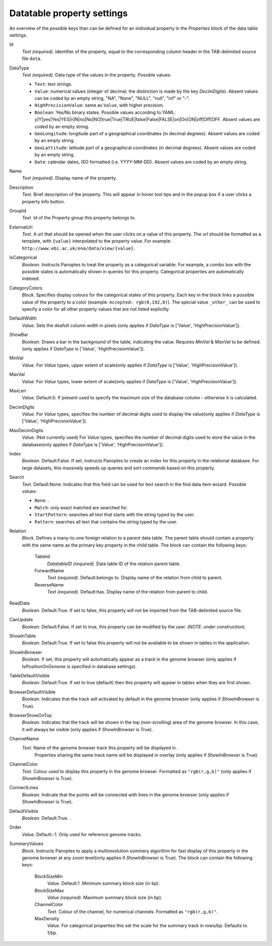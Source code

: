 .. _def-settings-datatable-properties:

Datatable property settings
^^^^^^^^^^^^^^^^^^^^^^^^^^^
An overview of the possible keys than can be defined for an individual property in
the *Properties* block of the data table settings.

Id
  *Text (required).* Identifier of the property, equal to the corresponding column header in the TAB-delimited source file ``data``.

DataType
  *Text (required).* Data type of the values in the property.
  Possible values:

  - ``Text``: text strings.
  - ``Value``: numerical values (integer of decimal; the distinction is made by the key *DecimDigits*).
    Absent values can be coded by an empty string, "NA", "None", "NULL", "null", "inf" or "-".
  - ``HighPrecisionValue``: same as ``Value``, with higher precision.
  - ``Boolean``: Yes/No binary states. Possible values according to YAML: y|Y|yes|Yes|YES|n|N|no|No|NO|true|True|TRUE|false|False|FALSE|on|On|ON|off|Off|OFF.
    Absent values are coded by an empty string.
  - ``GeoLongitude``: longitude part of a geographical coordinates (in decimal degrees).
    Absent values are coded by an empty string.
  - ``GeoLattitude``: latitude part of a geographical coordinates (in decimal degrees).
    Absent values are coded by an empty string.
  - ``Date``: calendar dates, ISO formatted (i.e. YYYY-MM-DD).
    Absent values are coded by an empty string.

Name
  *Text (required).* Display name of the property.

Description
  *Text.* Brief description of the property.
  This will appear in hover tool tips and in the popup box if a user clicks a property info button.

GroupId
  *Text.* Id of the Property group this property belongs to.

ExternalUrl
  *Text.* A url that should be opened when the user clicks on a value of this property. The url should
  be formatted as a template, with ``{value}`` interpolated to the property value.
  For example: ``http://www.ebi.ac.uk/ena/data/view/{value}``.

IsCategorical
  *Boolean.* Instructs Panoptes to treat the property as a categorical variable.
  For example, a combo box with the possible states is automatically shown in queries for this property.
  Categorical properties are automatically indexed.

CategoryColors
  *Block.* Specifies display colours for the categorical states of this property.
  Each key in the block links a possible value of the property to a color (example: ``Accepted: rgb(0,192,0)``).
  The special value ``_other_`` can be used to specify a color for all other property values that are not listed explicitly.

DefaultWidth
  *Value.* Sets the deafult column width in pixels.(only applies if *DataType* is ['Value', 'HighPrecisionValue']).

ShowBar
  *Boolean.* Draws a bar in the background of the table, indicating the value.
  Requires *MinVal* & *MaxVal* to be defined.(only applies if *DataType* is ['Value', 'HighPrecisionValue']).

MinVal
  *Value.* For *Value* types, upper extent of scale(only applies if *DataType* is ['Value', 'HighPrecisionValue']).

MaxVal
  *Value.* For *Value* types, lower extent of scale(only applies if *DataType* is ['Value', 'HighPrecisionValue']).

MaxLen
  *Value.*  Default:0.  If present used to specify the maximum size of the database column - otherwise it is calculated.

DecimDigits
  *Value.* For *Value* types, specifies the number of decimal digits used to display the value(only applies if *DataType* is ['Value', 'HighPrecisionValue']).

MaxDecimDigits
  *Value.* (Not currently used) For *Value* types, specifies the number of decimal digits used to store the value in the database(only applies if *DataType* is ['Value', 'HighPrecisionValue']).

Index
  *Boolean.*  Default:False.  If set, instructs Panoptes to create an index for this property in the relational database.
  For large datasets, this massively speeds up queries and sort commands based on this property.

Search
  *Text.*  Default:None.  Indicates that this field can be used for text search in the find data item wizard.
  Possible values:

  - ``None``: .
  - ``Match``: only exact matched are searched for.
  - ``StartPattern``: searches all text that starts with the string typed by the user.
  - ``Pattern``: searches all text that contains the string typed by the user.

Relation
  *Block.* Defines a many-to-one foreign relation to a parent data table.
  The parent table should contain a property with the same name as the primary key property in the child table.
  The block can contain the following keys:
    TableId
      *DatatableID (required).* Data table ID of the relation parent table.

    ForwardName
      *Text (required).*  Default:belongs to.  Display name of the relation from child to parent.

    ReverseName
      *Text (required).*  Default:has.  Display name of the relation from parent to child.


ReadData
  *Boolean.*  Default:True.  If set to false, this property will not be imported from the TAB-delimited source file.

CanUpdate
  *Boolean.*  Default:False.   If set to true, this property can be modified by the user. (*NOTE: under construction*).

ShowInTable
  *Boolean.*  Default:True.  If set to false this property will not be available to be shown in tables in the application.

ShowInBrowser
  *Boolean.* If set, this property will automatically appear as a track in the genome browser
  (only applies if *IsPositionOnGenome* is specified in database settings).

TableDefaultVisible
  *Boolean.*  Default:True.  If set to true (default) then this property will appear in tables when they are first shown.

BrowserDefaultVisible
  *Boolean.* Indicates that the track will activated by default in the genome browser (only applies if *ShowInBrowser* is True).

BrowserShowOnTop
  *Boolean.* Indicates that the track will be shown in the top (non-scrolling) area of the genome browser.
  In this case, it will always be visible (only applies if *ShowInBrowser* is True).

ChannelName
  *Text.* Name of the genome browser track this property will be displayed in.
   Properties sharing the same track name will be displayed in overlay
   (only applies if *ShowInBrowser* is True).

ChannelColor
  *Text.* Colour used to display this property in the genome browser. Formatted as ``"rgb(r,g,b)"``
  (only applies if *ShowInBrowser* is True).

ConnectLines
  *Boolean.* Indicate that the points will be connected with lines in the genome browser
  (only applies if *ShowInBrowser* is True).

DefaultVisible
  *Boolean.*  Default:True.  .

Order
  *Value.*  Default:-1.  Only used for reference genome tracks.

SummaryValues
  *Block.* Instructs Panoptes to apply a multiresolution summary algorithm for fast display of this property
  in the genome browser at any zoom level(only applies if *ShowInBrowser* is True).
  The block can contain the following keys:
    BlockSizeMin
      *Value.*  Default:1.  Minimum summary block size (in bp).

    BlockSizeMax
      *Value (required).* Maximum summary block size (in bp).

    ChannelColor
      *Text.* Colour of the channel, for numerical channels. Formatted as ``"rgb(r,g,b)"``.

    MaxDensity
      *Value.* For categorical properties this set the scale for the summary track in rows/bp. Defaults to 1/bp.


